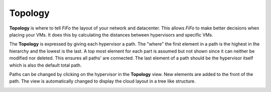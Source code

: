 .. Project-FiFo documentation master file, created by
   Heinz N. Gies on Fri Aug 15 03:25:49 2014.

********
Topology
********

**Topology** is where to tell *FiFo* the layout of your network and datacenter. This allows *FiFo* to make better decisions when placing your VMs. It does this by calculating the distances between hypervisors and specific VMs.

The **Topology** is expressed by giving each hypervisor a path. The "where" the first element in a path is the highest in the hierarchy and the lowest is the last. A top most element for each part is assumed but not shown since it can neither be modified nor deleted. This ensures all paths' are connected. The last element of a path should be the hypervisor itself which is also the default total path.

Paths can be changed by clicking on the hypervisor in the **Topology** view. New elements are added to the front of the path. The view is automatically changed to display the cloud layout in a tree like structure.

.. image:: /_static/images/jingles/topology01.png

